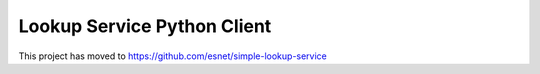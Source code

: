 ============================
Lookup Service Python Client
============================

This project has moved to https://github.com/esnet/simple-lookup-service
